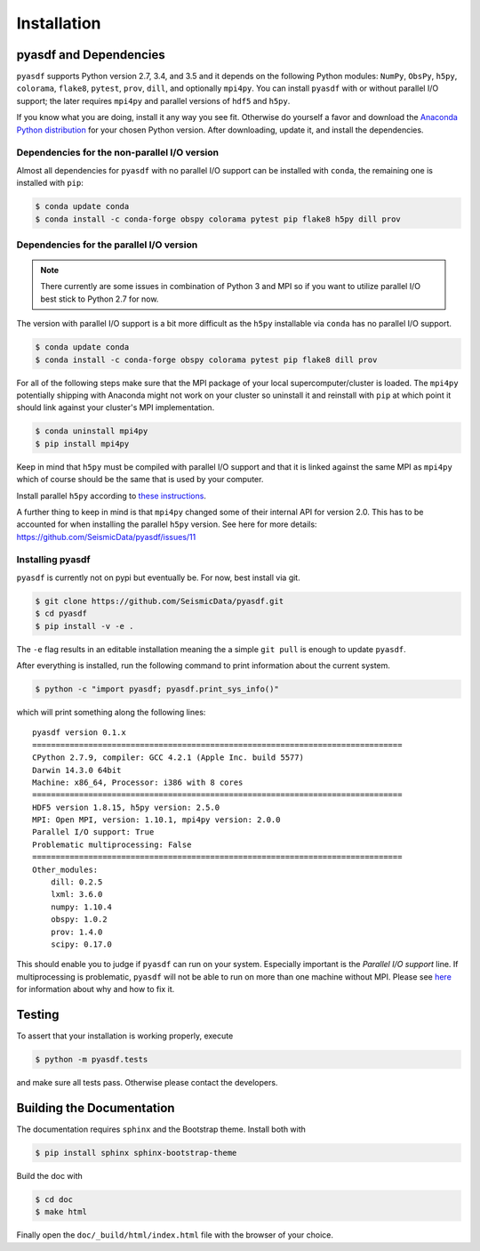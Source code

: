 Installation
============

pyasdf and Dependencies
-----------------------

``pyasdf`` supports Python version 2.7, 3.4, and 3.5 and it depends on the
following Python modules: ``NumPy``, ``ObsPy``, ``h5py``, ``colorama``,
``flake8``, ``pytest``, ``prov``, ``dill``, and optionally ``mpi4py``. You can
install ``pyasdf`` with or without parallel I/O support; the later requires
``mpi4py`` and parallel versions of ``hdf5`` and ``h5py``.

If you know what you are doing, install it any way you see fit. Otherwise do
yourself a favor and download the
`Anaconda Python distribution <https://store.continuum.io/cshop/anaconda/>`_
for your chosen Python version. After downloading, update it, and install the
dependencies.


Dependencies for the non-parallel I/O version
^^^^^^^^^^^^^^^^^^^^^^^^^^^^^^^^^^^^^^^^^^^^^

Almost all dependencies for ``pyasdf`` with no parallel I/O support can be
installed with ``conda``, the remaining one is installed with ``pip``:

.. code-block:: bash

    $ conda update conda
    $ conda install -c conda-forge obspy colorama pytest pip flake8 h5py dill prov


Dependencies for the parallel I/O version
^^^^^^^^^^^^^^^^^^^^^^^^^^^^^^^^^^^^^^^^^

.. note::

    There currently are some issues in combination of Python 3 and MPI so if
    you want to utilize parallel I/O best stick to Python 2.7 for now.


The version with parallel I/O support is a bit more difficult as the ``h5py``
installable via ``conda`` has no parallel I/O support.

.. code-block:: bash

    $ conda update conda
    $ conda install -c conda-forge obspy colorama pytest pip flake8 dill prov


For all of the following steps make sure that the MPI package of your local
supercomputer/cluster is loaded. The ``mpi4py`` potentially shipping with
Anaconda might not work on your cluster so uninstall it and reinstall with
``pip`` at which point it should link against your cluster's MPI
implementation.

.. code-block:: bash

    $ conda uninstall mpi4py
    $ pip install mpi4py

Keep in mind that ``h5py`` must be compiled with parallel I/O support and that
it is linked against the same MPI as ``mpi4py`` which of course should be the
same that is used by your computer.

Install parallel ``h5py`` according to
`these instructions <http://docs.h5py.org/en/latest/mpi.html>`_.

A further thing to keep in mind is that ``mpi4py`` changed some of their
internal API for version 2.0. This has to be accounted for when installing the
parallel ``h5py`` version. See here for more details:
https://github.com/SeismicData/pyasdf/issues/11

Installing pyasdf
^^^^^^^^^^^^^^^^^

``pyasdf`` is currently not on pypi but eventually be. For now, best install via git.

.. code-block:: bash

    $ git clone https://github.com/SeismicData/pyasdf.git
    $ cd pyasdf
    $ pip install -v -e .

The ``-e`` flag results in an editable installation meaning the a simple ``git
pull`` is enough to update ``pyasdf``.

After everything is installed, run the following command to print
information about the current system.

.. code-block:: bash

    $ python -c "import pyasdf; pyasdf.print_sys_info()"

which will print something along the following lines::

    pyasdf version 0.1.x
    ===============================================================================
    CPython 2.7.9, compiler: GCC 4.2.1 (Apple Inc. build 5577)
    Darwin 14.3.0 64bit
    Machine: x86_64, Processor: i386 with 8 cores
    ===============================================================================
    HDF5 version 1.8.15, h5py version: 2.5.0
    MPI: Open MPI, version: 1.10.1, mpi4py version: 2.0.0
    Parallel I/O support: True
    Problematic multiprocessing: False
    ===============================================================================
    Other_modules:
        dill: 0.2.5
        lxml: 3.6.0
        numpy: 1.10.4
        obspy: 1.0.2
        prov: 1.4.0
        scipy: 0.17.0


This should enable you to judge if ``pyasdf`` can run on your system.
Especially important is the *Parallel I/O support* line. If multiprocessing
is problematic, ``pyasdf`` will not be able to run on more than one machine
without MPI. Please see
`here <https://github.com/obspy/obspy/wiki/Notes-on-Parallel-Processing-with-Python-and-ObsPy>`_
for information about why and how to fix it.




Testing
-------

To assert that your installation is working properly, execute

.. code-block:: bash

    $ python -m pyasdf.tests

and make sure all tests pass. Otherwise please contact the developers.


Building the Documentation
--------------------------

The documentation requires ``sphinx`` and the Bootstrap theme. Install both
with

.. code-block:: bash

    $ pip install sphinx sphinx-bootstrap-theme

Build the doc with

.. code-block:: bash

    $ cd doc
    $ make html

Finally open the ``doc/_build/html/index.html`` file with the browser of your
choice.
